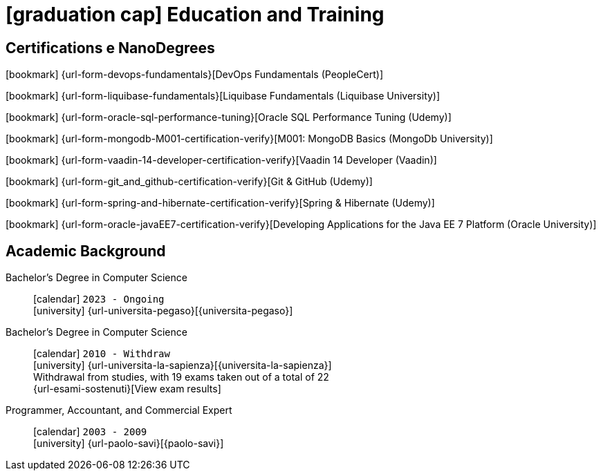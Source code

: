 = icon:graduation-cap[] Education and Training

[[certifications-and-nanodegrees]]
== Certifications e NanoDegrees

icon:bookmark[] {url-form-devops-fundamentals}[DevOps Fundamentals (PeopleCert)] +

icon:bookmark[] {url-form-liquibase-fundamentals}[Liquibase Fundamentals (Liquibase University)] +

icon:bookmark[] {url-form-oracle-sql-performance-tuning}[Oracle SQL Performance Tuning (Udemy)] +

icon:bookmark[] {url-form-mongodb-M001-certification-verify}[M001: MongoDB Basics (MongoDb University)] +

icon:bookmark[] {url-form-vaadin-14-developer-certification-verify}[Vaadin 14 Developer (Vaadin)] +

icon:bookmark[] {url-form-git_and_github-certification-verify}[Git & GitHub (Udemy)] +

icon:bookmark[] {url-form-spring-and-hibernate-certification-verify}[Spring & Hibernate (Udemy)] +

icon:bookmark[] {url-form-oracle-javaEE7-certification-verify}[Developing Applications for the Java EE 7 Platform (Oracle University)]


[[academic-background]]
== Academic Background

Bachelor's Degree in Computer Science::
icon:calendar[] `2023 - Ongoing` +
icon:university[] {url-universita-pegaso}[{universita-pegaso}] +

Bachelor's Degree in Computer Science::
icon:calendar[] `2010 - Withdraw` +
icon:university[] {url-universita-la-sapienza}[{universita-la-sapienza}] +
[.small]#Withdrawal from studies, with 19 exams taken out of a total of 22# +
[.small]#{url-esami-sostenuti}[View exam results]#

Programmer, Accountant, and Commercial Expert::
icon:calendar[] `2003 - 2009` +
icon:university[] {url-paolo-savi}[{paolo-savi}]
